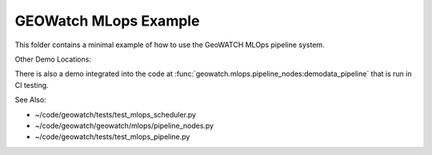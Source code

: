 GEOWatch MLops Example
======================

This folder contains a minimal example of how to use the GeoWATCH MLOps
pipeline system.



Other Demo Locations:


There is also a demo integrated into the code at
:func:`geowatch.mlops.pipeline_nodes:demodata_pipeline` that is run in CI
testing.

See Also:

* ~/code/geowatch/tests/test_mlops_scheduler.py
* ~/code/geowatch/geowatch/mlops/pipeline_nodes.py
* ~/code/geowatch/tests/test_mlops_pipeline.py
